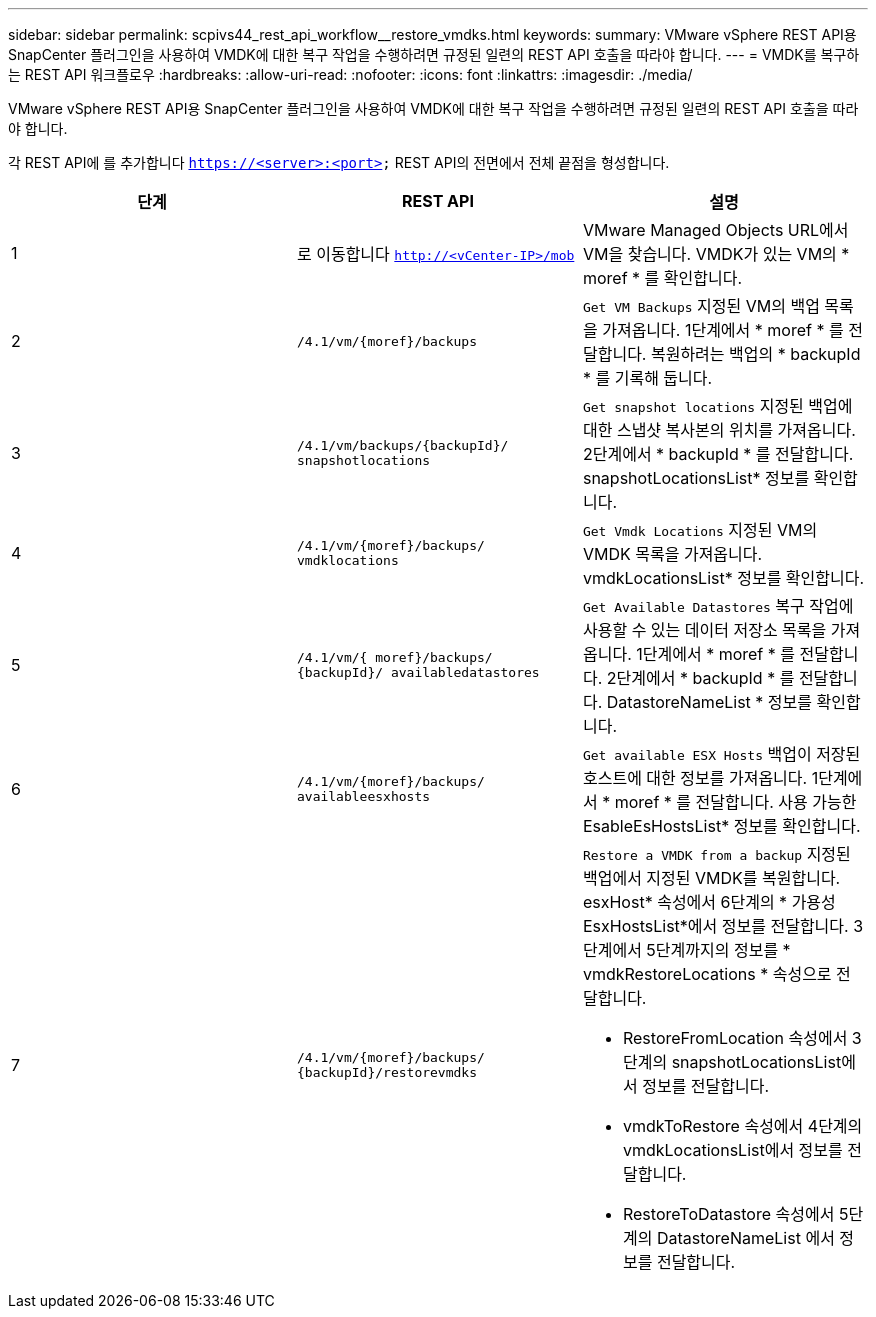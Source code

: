 ---
sidebar: sidebar 
permalink: scpivs44_rest_api_workflow__restore_vmdks.html 
keywords:  
summary: VMware vSphere REST API용 SnapCenter 플러그인을 사용하여 VMDK에 대한 복구 작업을 수행하려면 규정된 일련의 REST API 호출을 따라야 합니다. 
---
= VMDK를 복구하는 REST API 워크플로우
:hardbreaks:
:allow-uri-read: 
:nofooter: 
:icons: font
:linkattrs: 
:imagesdir: ./media/


[role="lead"]
VMware vSphere REST API용 SnapCenter 플러그인을 사용하여 VMDK에 대한 복구 작업을 수행하려면 규정된 일련의 REST API 호출을 따라야 합니다.

각 REST API에 를 추가합니다 `https://<server>:<port>` REST API의 전면에서 전체 끝점을 형성합니다.

|===
| 단계 | REST API | 설명 


| 1 | 로 이동합니다 `http://<vCenter-IP>/mob` | VMware Managed Objects URL에서 VM을 찾습니다. VMDK가 있는 VM의 * moref * 를 확인합니다. 


| 2 | `/4.1/vm/{moref}/backups` | `Get VM Backups` 지정된 VM의 백업 목록을 가져옵니다. 1단계에서 * moref * 를 전달합니다. 복원하려는 백업의 * backupId * 를 기록해 둡니다. 


| 3 | `/4.1/vm/backups/{backupId}/
snapshotlocations` | `Get snapshot locations` 지정된 백업에 대한 스냅샷 복사본의 위치를 가져옵니다. 2단계에서 * backupId * 를 전달합니다. snapshotLocationsList* 정보를 확인합니다. 


| 4 | `/4.1/vm/{moref}/backups/
vmdklocations` | `Get Vmdk Locations` 지정된 VM의 VMDK 목록을 가져옵니다. vmdkLocationsList* 정보를 확인합니다. 


| 5 | `/4.1/vm/{ moref}/backups/
{backupId}/
availabledatastores` | `Get Available Datastores` 복구 작업에 사용할 수 있는 데이터 저장소 목록을 가져옵니다. 1단계에서 * moref * 를 전달합니다. 2단계에서 * backupId * 를 전달합니다. DatastoreNameList * 정보를 확인합니다. 


| 6 | `/4.1/vm/{moref}/backups/
availableesxhosts` | `Get available ESX Hosts` 백업이 저장된 호스트에 대한 정보를 가져옵니다. 1단계에서 * moref * 를 전달합니다. 사용 가능한 EsableEsHostsList* 정보를 확인합니다. 


| 7 | `/4.1/vm/{moref}/backups/
{backupId}/restorevmdks`  a| 
`Restore a VMDK from a backup` 지정된 백업에서 지정된 VMDK를 복원합니다. esxHost* 속성에서 6단계의 * 가용성 EsxHostsList*에서 정보를 전달합니다. 3단계에서 5단계까지의 정보를 * vmdkRestoreLocations * 속성으로 전달합니다.

* RestoreFromLocation 속성에서 3단계의 snapshotLocationsList에서 정보를 전달합니다.
* vmdkToRestore 속성에서 4단계의 vmdkLocationsList에서 정보를 전달합니다.
* RestoreToDatastore 속성에서 5단계의 DatastoreNameList 에서 정보를 전달합니다.


|===